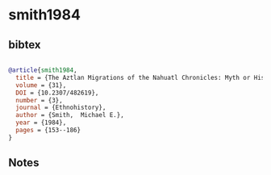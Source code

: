 * smith1984




** bibtex

#+NAME: bibtex
#+BEGIN_SRC bibtex

@article{smith1984,
  title = {The Aztlan Migrations of the Nahuatl Chronicles: Myth or History?},
  volume = {31},
  DOI = {10.2307/482619},
  number = {3},
  journal = {Ethnohistory},
  author = {Smith,  Michael E.},
  year = {1984},
  pages = {153--186}
}

#+END_SRC




** Notes

